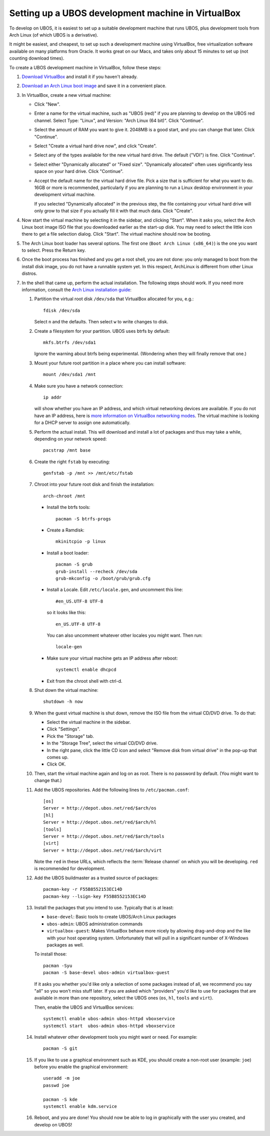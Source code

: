 Setting up a UBOS development machine in VirtualBox
===================================================

To develop on UBOS, it is easiest to set up a suitable development machine that runs
UBOS, plus development tools from Arch Linux (of which UBOS is a derivative).

It might be easiest, and cheapest, to set up such a development machine using VirtualBox,
free virtualization software available on many platforms from Oracle. It works great on
our Macs, and takes only about 15 minutes to set up (not counting download times).

To create a UBOS development machine in VirtualBox, follow these steps:

#. `Download VirtualBox <https://www.virtualbox.org/wiki/Downloads>`_ and install it
   if you haven't already.

#. `Download an Arch Linux boot image <https://www.archlinux.org/download/>`_ and
   save it in a convenient place.

#. In VirtualBox, create a new virtual machine:

   * Click "New".

   * Enter a name for the virtual machine, such as "UBOS (red)" if you are planning to
     develop on the UBOS red channel. Select Type: "Linux", and Version:
     "Arch Linux (64 bit)". Click "Continue".

   * Select the amount of RAM you want to give it. 2048MB is a good start, and you can change
     that later. Click "Continue".

   * Select "Create a virtual hard drive now", and click "Create".

   * Select any of the types available for the new virtual hard drive. The default ("VDI")
     is fine. Click "Continue".

   * Select either "Dynamically allocated" or "Fixed size". "Dynamically allocated" often
     uses significantly less space on your hard drive. Click "Continue".

   * Accept the default name for the virtual hard drive file. Pick a size that is sufficient
     for what you want to do. 16GB or more is recommended, particularly if you are planning
     to run a Linux desktop environment in your development virtual machine.

     If you selected
     "Dynamically allocated" in the previous step, the file containing your virtual hard drive
     will only grow to that size if you actually fill it with that much data. Click "Create".

#. Now start the virtual machine by selecting it in the sidebar, and clicking "Start".
   When it asks you, select the Arch Linux boot image ISO file that you downloaded earlier
   as the start-up disk. You may need to select the little icon there to get a file
   selection dialog. Click "Start". The virtual machine should now be booting.

#. The Arch Linux boot loader has several options. The first one (``Boot Arch Linux (x86_64)``)
   is the one you want to select. Press the Return key.

#. Once the boot process has finished and you get a root
   shell, you are not done: you only managed to boot from the install disk image, you do not
   have a runnable system yet. In this respect, ArchLinux is different from other Linux distros.

#. In the shell that came up, perform the actual installation. The following steps should
   work. If you need more information, consult the
   `Arch Linux installation guide <https://wiki.archlinux.org/index.php/Installation_Guide>`_:

   #. Partition the virtual root disk ``/dev/sda`` that VirtualBox allocated for you, e.g.::

         fdisk /dev/sda

      Select ``n`` and the defaults. Then select ``w`` to write changes to disk.

   #. Create a filesystem for your partition. UBOS uses btrfs by default::

         mkfs.btrfs /dev/sda1

      Ignore the warning about btrfs being experimental. (Wondering when they will finally
      remove that one.)

   #. Mount your future root partition in a place where you can install software::

         mount /dev/sda1 /mnt

   #. Make sure you have a network connection::

         ip addr

      will show whether you have an IP address, and which virtual networking devices
      are available. If you do not have an IP address, here is `more information on
      VirtualBox networking modes <http://www.virtualbox.org/manual/ch06.html>`_.
      The virtual machine is looking for a DHCP server to assign one automatically.

   #. Perform the actual install. This will download and install a lot of packages and
      thus may take a while, depending on your network speed::

         pacstrap /mnt base

   #. Create the right ``fstab`` by executing::

         genfstab -p /mnt >> /mnt/etc/fstab

   #. Chroot into your future root disk and finish the installation::

         arch-chroot /mnt

      * Install the btrfs tools::

            pacman -S btrfs-progs

      * Create a Ramdisk::

            mkinitcpio -p linux

      * Install a boot loader::

            pacman -S grub
            grub-install --recheck /dev/sda
            grub-mkconfig -o /boot/grub/grub.cfg

      * Install a Locale. Edit ``/etc/locale.gen``, and uncomment this line::

            #en_US.UTF-8 UTF-8

        so it looks like this::

            en_US.UTF-8 UTF-8

        You can also uncomment whatever other locales you might want. Then run::

            locale-gen

      * Make sure your virtual machine gets an IP address after reboot::

            systemctl enable dhcpcd

      * Exit from the chroot shell with ctrl-d.

   #. Shut down the virtual machine::

           shutdown -h now

   #. When the guest virtual machine is shut down, remove the ISO file from the
      virtual CD/DVD drive. To do that:

      * Select the virtual machine in the sidebar.

      * Click "Settings".

      * Pick the "Storage" tab.

      * In the "Storage Tree", select the virtual CD/DVD drive.

      * In the right pane, click the little CD icon and select
        "Remove disk from virtual drive" in the pop-up that comes up.

      * Click OK.

   #. Then, start the virtual machine again and log on as root. There is no password by
      default. (You might want to change that.)

   #. Add the UBOS repositories. Add the following lines to ``/etc/pacman.conf``::

         [os]
         Server = http://depot.ubos.net/red/$arch/os
         [hl]
         Server = http://depot.ubos.net/red/$arch/hl
         [tools]
         Server = http://depot.ubos.net/red/$arch/tools
         [virt]
         Server = http://depot.ubos.net/red/$arch/virt

      Note the ``red`` in these URLs, which reflects the :term:`Release channel` on
      which you will be developing. ``red`` is recommended for development.

   #. Add the UBOS buildmaster as a trusted source of packages::

         pacman-key -r F55B8552153EC14D
         pacman-key --lsign-key F55B8552153EC14D

   #. Install the packages that you intend to use. Typically that is at least:

      * ``base-devel``: Basic tools to create UBOS/Arch Linux packages
      * ``ubos-admin``: UBOS administration commands
      * ``virtualbox-guest``: Makes VirtualBox behave more nicely by allowing drag-and-drop
        and the like with your host operating system. Unfortunately that will pull in a
        significant number of X-Windows packages as well.

      To install those::

         pacman -Syu
         pacman -S base-devel ubos-admin virtualbox-guest

      If it asks you whether you'd like only a selection of some packages
      instead of all, we recommend you say "all" so you won't miss stuff later.
      If you are asked which "providers" you'd like to use for packages that are
      available in more than one repository, select the UBOS ones (``os``, ``hl``,
      ``tools`` and ``virt``).

      Then, enable the UBOS and VirtualBox services::

         systemctl enable ubos-admin ubos-httpd vboxservice
         systemctl start  ubos-admin ubos-httpd vboxservice

   #. Install whatever other development tools you might want or need. For example::

         pacman -S git

   #. If you like to use a graphical environment such as KDE, you should create a
      non-root user (example: ``joe``) before you enable the graphical environment::

         useradd -m joe
         passwd joe

         pacman -S kde
         systemctl enable kdm.service

   #. Reboot, and you are done! You should now be able to log in graphically with the
      user you created, and develop on UBOS!
